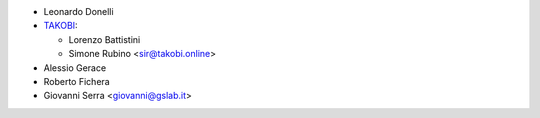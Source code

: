 * Leonardo Donelli

* `TAKOBI <https://takobi.online>`_:

  * Lorenzo Battistini
  * Simone Rubino <sir@takobi.online>

* Alessio Gerace
* Roberto Fichera
* Giovanni Serra <giovanni@gslab.it>
